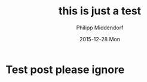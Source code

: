 #+TITLE:       this is just a test
#+AUTHOR:      Philipp Middendorf
#+EMAIL:       pmidden@secure.mailbox.org
#+DATE:        2015-12-28 Mon
#+URI:         /blog/%y/%m/%d/this-is-just-a-test
#+KEYWORDS:    <TODO: insert your keywords here>
#+TAGS:        <TODO: insert your tags here>
#+LANGUAGE:    en
#+OPTIONS:     H:3 num:nil toc:nil \n:nil ::t |:t ^:nil -:nil f:t *:t <:t
#+DESCRIPTION: Test post for org-page

* Test post please ignore
